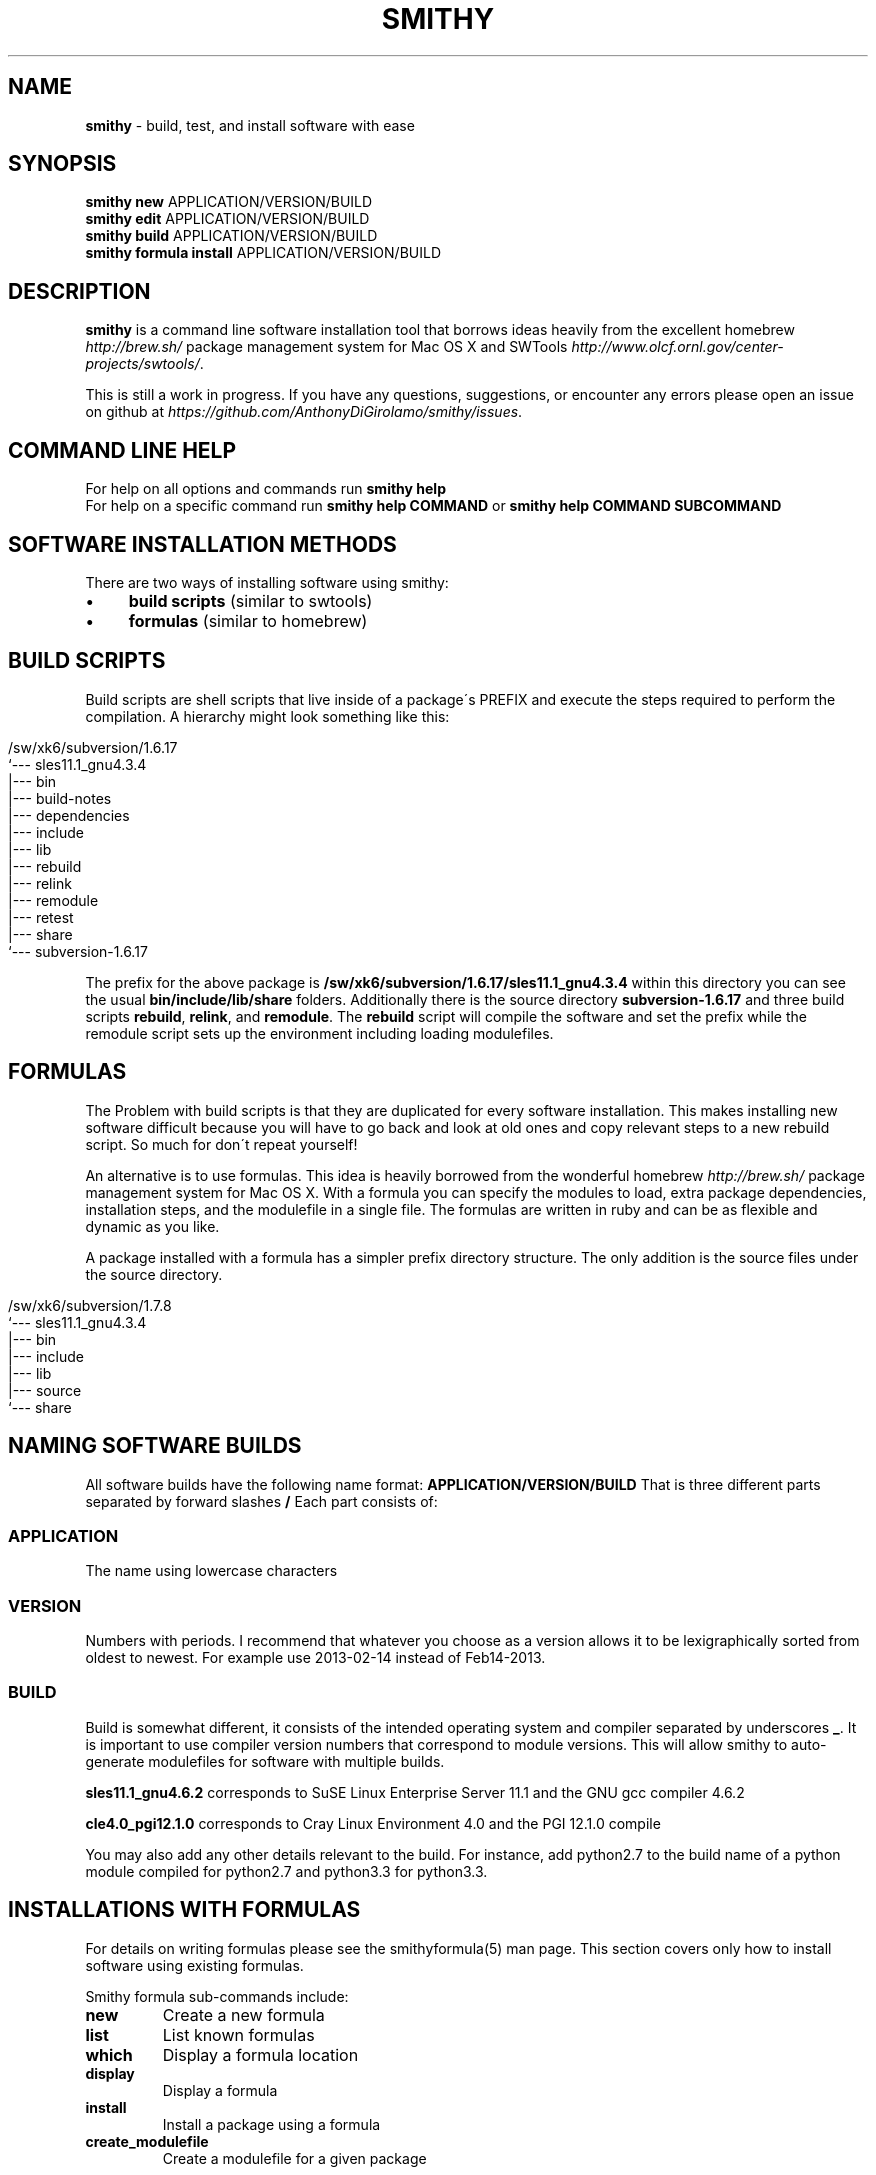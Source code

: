 .\" generated with Ronn/v0.7.3
.\" http://github.com/rtomayko/ronn/tree/0.7.3
.
.TH "SMITHY" "1" "May 2015" "" ""
.
.SH "NAME"
\fBsmithy\fR \- build, test, and install software with ease
.
.SH "SYNOPSIS"
\fBsmithy\fR \fBnew\fR APPLICATION/VERSION/BUILD
.
.br
\fBsmithy\fR \fBedit\fR APPLICATION/VERSION/BUILD
.
.br
\fBsmithy\fR \fBbuild\fR APPLICATION/VERSION/BUILD
.
.br
\fBsmithy\fR \fBformula install\fR APPLICATION/VERSION/BUILD
.
.br
.
.SH "DESCRIPTION"
\fBsmithy\fR is a command line software installation tool that borrows ideas heavily from the excellent homebrew \fIhttp://brew\.sh/\fR package management system for Mac OS X and SWTools \fIhttp://www\.olcf\.ornl\.gov/center\-projects/swtools/\fR\.
.
.P
This is still a work in progress\. If you have any questions, suggestions, or encounter any errors please open an issue on github at \fIhttps://github\.com/AnthonyDiGirolamo/smithy/issues\fR\.
.
.SH "COMMAND LINE HELP"
For help on all options and commands run \fBsmithy help\fR
.
.br
For help on a specific command run \fBsmithy help COMMAND\fR or \fBsmithy help COMMAND SUBCOMMAND\fR
.
.SH "SOFTWARE INSTALLATION METHODS"
There are two ways of installing software using smithy:
.
.IP "\(bu" 4
\fBbuild scripts\fR (similar to swtools)
.
.IP "\(bu" 4
\fBformulas\fR (similar to homebrew)
.
.IP "" 0
.
.SH "BUILD SCRIPTS"
Build scripts are shell scripts that live inside of a package\'s PREFIX and execute the steps required to perform the compilation\. A hierarchy might look something like this:
.
.IP "" 4
.
.nf

/sw/xk6/subversion/1\.6\.17
`\-\-\- sles11\.1_gnu4\.3\.4
   |\-\-\- bin
   |\-\-\- build\-notes
   |\-\-\- dependencies
   |\-\-\- include
   |\-\-\- lib
   |\-\-\- rebuild
   |\-\-\- relink
   |\-\-\- remodule
   |\-\-\- retest
   |\-\-\- share
   `\-\-\- subversion\-1\.6\.17
.
.fi
.
.IP "" 0
.
.P
The prefix for the above package is \fB/sw/xk6/subversion/1\.6\.17/sles11\.1_gnu4\.3\.4\fR within this directory you can see the usual \fBbin/include/lib/share\fR folders\. Additionally there is the source directory \fBsubversion\-1\.6\.17\fR and three build scripts \fBrebuild\fR, \fBrelink\fR, and \fBremodule\fR\. The \fBrebuild\fR script will compile the software and set the prefix while the remodule script sets up the environment including loading modulefiles\.
.
.SH "FORMULAS"
The Problem with build scripts is that they are duplicated for every software installation\. This makes installing new software difficult because you will have to go back and look at old ones and copy relevant steps to a new rebuild script\. So much for don\'t repeat yourself!
.
.P
An alternative is to use formulas\. This idea is heavily borrowed from the wonderful homebrew \fIhttp://brew\.sh/\fR package management system for Mac OS X\. With a formula you can specify the modules to load, extra package dependencies, installation steps, and the modulefile in a single file\. The formulas are written in ruby and can be as flexible and dynamic as you like\.
.
.P
A package installed with a formula has a simpler prefix directory structure\. The only addition is the source files under the source directory\.
.
.IP "" 4
.
.nf

/sw/xk6/subversion/1\.7\.8
`\-\-\- sles11\.1_gnu4\.3\.4
   |\-\-\- bin
   |\-\-\- include
   |\-\-\- lib
   |\-\-\- source
   `\-\-\- share
.
.fi
.
.IP "" 0
.
.SH "NAMING SOFTWARE BUILDS"
All software builds have the following name format: \fBAPPLICATION/VERSION/BUILD\fR That is three different parts separated by forward slashes \fB/\fR Each part consists of:
.
.SS "APPLICATION"
The name using lowercase characters
.
.SS "VERSION"
Numbers with periods\. I recommend that whatever you choose as a version allows it to be lexigraphically sorted from oldest to newest\. For example use 2013\-02\-14 instead of Feb14\-2013\.
.
.SS "BUILD"
Build is somewhat different, it consists of the intended operating system and compiler separated by underscores \fB_\fR\. It is important to use compiler version numbers that correspond to module versions\. This will allow smithy to auto\-generate modulefiles for software with multiple builds\.
.
.P
\fBsles11\.1_gnu4\.6\.2\fR corresponds to SuSE Linux Enterprise Server 11\.1 and the GNU gcc compiler 4\.6\.2
.
.P
\fBcle4\.0_pgi12\.1\.0\fR corresponds to Cray Linux Environment 4\.0 and the PGI 12\.1\.0 compile
.
.P
You may also add any other details relevant to the build\. For instance, add python2\.7 to the build name of a python module compiled for python2\.7 and python3\.3 for python3\.3\.
.
.SH "INSTALLATIONS WITH FORMULAS"
For details on writing formulas please see the smithyformula(5) man page\. This section covers only how to install software using existing formulas\.
.
.P
Smithy formula sub\-commands include:
.
.TP
\fBnew\fR
Create a new formula
.
.TP
\fBlist\fR
List known formulas
.
.TP
\fBwhich\fR
Display a formula location
.
.TP
\fBdisplay\fR
Display a formula
.
.TP
\fBinstall\fR
Install a package using a formula
.
.TP
\fBcreate_modulefile\fR
Create a modulefile for a given package
.
.P
Once a formula has been written installing is straightforward using the install command\. For example to install subversion to your software root under the \fBsubversion/1\.7\.8/sles11\.1_gnu4\.3\.4\fR directory you might run:
.
.IP "" 4
.
.nf

smithy formula install subversion/1\.7\.8/sles11\.1_gnu4\.3\.4
.
.fi
.
.IP "" 0
.
.P
See \fINAMING SOFTWARE BUILDS\fR for details on naming a software build\. The format of the install sub\-command is: \fBsmithy formula install [command options] APPLICATION | APPLICATION/VERSION | APPLICATION/VERSION/BUILD\fR\. The options and arguments include:
.
.TP
\fB\-\-[no\-]clean\fR
This will delete all existing files in the target directory before performing the installation\.
.
.TP
\fB\-\-formula\-name\fR
By default smithy will guess the formula name based on the target directory APPLICATION/VERSION/BUILD argument\. You may wish you install to a location named differently than a formula\. In this case, use \fB\-\-formula\-name\fR to define which formula to use\.
.
.TP
\fBAPPLICATION | APPLICATION/VERSION | APPLICATION/VERSION/BUILD\fR
This is the destination directory that the software will be installed in\. If you omit the BUILD or VERSION/BUILD directories smithy will try to guess the version based on the formula, and the build based on the operating system and version of gcc available\. If in doubt, specify the full destination\.
.
.P
Assuming we install subversion with the previous command and our software\-root is \fB/sw/xk6/\fR the finished directory structure would look like:
.
.IP "" 4
.
.nf

/sw/xk6/subversion/1\.7\.8
|\-\-\- modulefile
|  `\-\-\- subversion
|     `\-\-\- 1\.7\.8
`\-\-\- sles11\.1_gnu4\.3\.4
   |\-\-\- bin
   |\-\-\- include
   |\-\-\- lib
   |\-\-\- source
   `\-\-\- share
.
.fi
.
.IP "" 0
.
.P
A \fBmodulefile\fR folder will be created alongside the \fBsles11\.1_gnu4\.3\.4\fR build directory so that the modulefile can be tested\. To test the modulefile you need to add the modulefile folder to the \fB$MODULEPATH\fR environment variable\. Running any of the following will do this:
.
.IP "" 4
.
.nf

smithy module use last
smithy module use subversion/1\.7\.8/sles11\.1_gnu4\.3\.4
module use /sw/xk6/subversion/1\.7\.8/modulefile/subversion
.
.fi
.
.IP "" 0
.
.P
\fBlast\fR is an alias to the last software build smithy worked on\. \fBsmithy show last\fR will display the last build you worked on\.
.
.P
Once loaded, you should be able to interact with the new module file as normal using:
.
.IP "" 4
.
.nf

module avail subversion/1\.7\.8
module display subversion/1\.7\.8
module load subversion/1\.7\.8
.
.fi
.
.IP "" 0
.
.P
You can now deploy the module to make it available to other users\. This should be done once you\'re confident the modulefile is working properly\. To do so run either:
.
.IP "" 4
.
.nf

smithy module deploy last
smithy module deploy subversion/1\.7\.8/sles11\.1_gnu4\.3\.4
.
.fi
.
.IP "" 0
.
.SH "INSTALLATIONS WITH BUILD SCRIPTS"
This section shows the typical work\-flow for adding a new software build using build scripts\. Let\'s imagine we want to install petsc 3\.2 using the cray compiler\. We must create a place for the software build, build it, and create a module\.
.
.SS "1\. Creating The Build"
Let\'s use \fBpetsc/3\.2/cle4\.0_cray8\.0\.1\fR as the name for our new package\. See \fINAMING SOFTWARE BUILDS\fR for details on naming a software build\. This would be petsc designed to run on a cle4\.0 compute node and compiled with the cray cce 8\.0\.1 compiler\. This can be accomplished by running:
.
.IP "" 4
.
.nf

smithy new petsc/3\.2/cle4\.0_cray8\.0\.1
.
.fi
.
.IP "" 0
.
.P
You can save yourself some extra time by telling smithy where the source tar file for petsc is:
.
.IP "" 4
.
.nf

smithy new \-t petsc\-3\.2\-p7\.tar\.gz petsc/3\.2/cle4\.0_cray8\.0\.1
.
.fi
.
.IP "" 0
.
.P
When using the \fB\-t\fR, \fB\-\-tarfile=\fR option smithy will extract the given archive to the \fBsource\fR directory\. For the petsc example above this would be \fB/sw/xk6/petsc/3\.2/cle4\.0_cray8\.0\.1/source\fR
.
.P
The \fB\-t\fR option can also download an archive from a given URL\. The archive is saved along side the source directory\. As an example:
.
.IP "" 4
.
.nf

smithy new \-t http://ftp\.mcs\.anl\.gov/pub/petsc/release\-snapshots/petsc\-3\.2\-p7\.tar\.gz petsc/3\.2/cle4\.0_cray8\.0\.1
.
.fi
.
.IP "" 0
.
.P
This command will download petsc\-3\.2\-p7\.tar\.gz, save it to \fB/sw/xk6/petsc/3\.2/cle4\.0_cray8\.0\.1/petsc\-3\.2\-p7\.tar\.gz\fR and extract it to \fB/sw/xk6/petsc/3\.2/cle4\.0_cray8\.0\.1/source\fR\. This feature requires the \fBcurl\fR command to work properly\.
.
.P
Additionally, if this is a brand new piece of software add the \fB\-\-web\-description\fR switch\. This will create the application description files too\.
.
.SS "2\. Editing and Building the Software"
Once you have created the build you may need to update the build (\fBrebuild\fR) and environment (\fBremodule\fR) scripts before building the software\. Both files live within the software prefix\. For our example it is located in \fB/sw/xk6/petsc/3\.2/cle4\.0_cray8\.0\.1\fR\. You can edit this and other related files using the \fBedit\fR command:
.
.IP "" 4
.
.nf

smithy edit build petsc/3\.2/cle4\.0_cray8\.0\.1
.
.fi
.
.IP "" 0
.
.P
This is just a convenience command to editing the rebuild script\. It will expect the \fB$EDITOR\fR environment variable to be set to the edior of your choice\. You can alternatively use the \fB\-e\fR,\fB\-\-editor=\fR option\. To make things quicker you can run:
.
.IP "" 4
.
.nf

smithy edit last
.
.fi
.
.IP "" 0
.
.P
By omitting the build argument, smithy will prompt you to select the file to edit\. The \fBlast\fR argument will tell smithy to use the last software build it worked with\. If you are not sure what the last one is you can run \fBsmithy show last\fR to see\.
.
.P
Once you have edited the files, it\'s time to build\. Do so by running:
.
.IP "" 4
.
.nf

smithy build last
.
.fi
.
.IP "" 0
.
.P
The results of the run will be shown on the screen and simultaneously logged to \fBbuild\.log\fR withing the software prefix folder\.
.
.SS "3\. Create and edit a modulefile"
This step is best done after all builds for a particular application have been created\. When you create a new software build a modulefile is created too\. For our petsc install it lives in: \fB/sw/xk6/petsc/3\.2/modulefile\fR All builds of a particular application share a single modulefile\.
.
.P
Smithy does some guessing as to what should be inside the modulefile based on what builds you have\. If there is only one build the modulefile is relatively simple\. If you have multiple builds for different compilers then it will be more complicated\.
.
.P
To be sure the modulefile is up to date on each build, regenerate it with:
.
.IP "" 4
.
.nf

smithy module create last
.
.fi
.
.IP "" 0
.
.P
Launch your editor with:
.
.IP "" 4
.
.nf

smithy edit modulefile last
.
.fi
.
.IP "" 0
.
.P
Add any relevant variables to your application\. Next you will need to test it to make sure it is loading properly for each build and that there are no errors\. You can add the modulefile to your \fB$MODULEPATH\fR using:
.
.IP "" 4
.
.nf

smithy module use last
.
.fi
.
.IP "" 0
.
.P
Now you are free to display and load it using the normal module commands:
.
.IP "" 4
.
.nf

module avail      petsc
module display    petsc/3\.2
module load       petsc/3\.2
.
.fi
.
.IP "" 0
.
.P
Once the modulefile is ready, you can copy it into place using:
.
.IP "" 4
.
.nf

smithy module deploy last
.
.fi
.
.IP "" 0
.
.P
For out petsc example, this command will copy \fB/sw/xk6/petsc/3\.2/modulefile/petsc/3\.2\fR to \fB/sw/xk6/modulefiles/petsc/3\.2\fR
.
.SS "4\. Website Description"
If this is a new application you will need to add some information to the description file\. For petsc this lives in: \fB/sw/xk6/petsc/description\fR This is an html formatted file\. Alternatively, it can live in \fB/sw/xk6/petsc/description\.markdown\fR this file is in markdown format and is a bit simpler to write than html\. See \fIhttp://kramdown\.rubyforge\.org/quickref\.html\fR for more information on markdown syntax\. If both files exist, the markdown file takes precedence\.
.
.P
If the description file is missing you can generate one by running:
.
.IP "" 4
.
.nf

smithy repair last
.
.fi
.
.IP "" 0
.
.P
To publish to the website run:
.
.IP "" 4
.
.nf

smithy publish petsc
.
.fi
.
.IP "" 0
.
.SH "SMITHY CONFIG FILE"
To see an up to date example of what a smithy config file should look like run \fBsmithy show example_config\fR\. Most of the options specified in a config file can be overridden by global command line options\. See \fBsmithy help\fR for info on global command line options\. The smithy config file uses the yaml \fIhttp://www\.yaml\.org/\fR syntax and looks something like this:
.
.IP "" 4
.
.nf

\-\-\-
software\-root: /sw
download\-cache: /sw/sources
formula\-directories:
\- /sw/tools/smithy/formulas
\- /sw/tools/smithy/another_formula_directory
global\-error\-log: /sw/tools/smithy/exceptions\.log
file\-group\-name: ccsstaff
descriptions\-root: /sw/descriptions
web\-root: /sw/descriptions_in_html
web\-architecture\-names:
  xk6: titan
  xk7: titan
  analysis\-x64: lens
  smoky: smoky
hostname\-architectures:
  everest\-login: redhat6
  everest: redhat6
  lens: analysis\-x64
  sith\-login: redhat6
  sith: redhat6
  smoky\-login: smoky
  titan\-login: xk6
  titan\-ext: xk6
  yona\-login: yona
  yona: yona
.
.fi
.
.IP "" 0
.
.SS "software\-root"
This option defines the top level directory used as the location of architecture directories\. Good choices might be \fB/opt/smithy\fR or \fB/usr/local/smithy\fR\. Someplace under your home directory would work too\.
.
.SS "file\-group\-name"
Software compiled with smithy is intended to be group writable so that more that one user may install software in the same location\. This option defines the group name used for installing software\.
.
.SS "hostname\-architectures"
This option defines what hostnames map to which architecture directories\. Smithy will use the mapped directories whenever it is run on machines with hostnames specified by this option\. Smithy will ignore trailing digits on hostnames\. For example:
.
.IP "" 4
.
.nf

hostname\-architectures:
  everest: redhat6
  titan\-login: xk6
  titan\-ext: xk6
  yona\-login: yona
  yona: yona
.
.fi
.
.IP "" 0
.
.P
Would produce the following matches:
.
.IP "\(bu" 4
everest > redhat6
.
.IP "\(bu" 4
titan\-login1 > xk6
.
.IP "\(bu" 4
titan\-ext12 > xk6
.
.IP "\(bu" 4
yona\-login2 > yona
.
.IP "" 0
.
.SS "download\-cache"
This directory is used when software archives are downloaded via formulas or through the \fBsmithy new \-\-tarfile=\fR option\.
.
.SS "formula\-directories"
This option specifies one or more directories where formulas are stored\. If multiple directories are used then smithy will use the first formula it finds in the order directories are specified\.
.
.SS "global\-error\-log"
This file will log internal errors smithy encounters\. It is usually used for development\. You can also get extra error output by setting \fBGLI_DEBUG=true\fR in your shell\.
.
.SS "web\-architecture\-names"
The \fBsmithy publish\fR command outputs architecture names at the top of description files\. If you wish to use a different name this option allows for that\. For example:
.
.IP "" 4
.
.nf

web\-architecture\-names:
  xk6: titan
  xk7: titan
  analysis\-x64: lens
.
.fi
.
.IP "" 0
.
.SS "web\-root"
This directory is the target output directory when running \fBsmithy publish\fR
.
.SS "descriptions\-root"
Setting this option changes the way smithy handles description files\. When NOT set smithy will expect descriptions to live inside each application folder inside each architecture folder\. For example, assuming a software\-root of \fB/sw\fR and an architecture of \fBxk6\fR smithy would expect the description files in these locations:
.
.IP "" 4
.
.nf

/sw
|\-\-\- redhat6
|  |\-\-\- subversion
|  |  |\-\-\- 1\.6\.17
|  |  |\-\-\- 1\.7\.8
|  |  `\-\-\- description\.markdown
|  `\-\-\- git
|     |\-\-\- 1\.7\.9\.5
|     |\-\-\- 1\.8\.2\.1
|     `\-\-\- description\.markdown
`\-\-\- xk6
   |\-\-\- subversion
   |  |\-\-\- 1\.6\.17
   |  |\-\-\- 1\.7\.8
   |  `\-\-\- description\.markdown
   `\-\-\- git
      |\-\-\- 1\.7\.9\.5
      |\-\-\- 1\.8\.2\.1
      `\-\-\- description\.markdown
.
.fi
.
.IP "" 0
.
.P
This setup has multiple description files per application\. This might make sense if your documentation is highly dependent on the architecture\. If we set \fBdescriptions\-root\fR to \fB/sw/descriptions\fR smithy would expect the descriptions in:
.
.IP "" 4
.
.nf

/sw
|\-\-\- redhat6
|  |\-\-\- subversion
|  |  |\-\-\- 1\.6\.17
|  |  `\-\-\- 1\.7\.8
|  `\-\-\- git
|     |\-\-\- 1\.7\.9\.5
|     `\-\-\- 1\.8\.2\.1
|\-\-\- xk6
|  |\-\-\- subversion
|  |  |\-\-\- 1\.6\.17
|  |  `\-\-\- 1\.7\.8
|  `\-\-\- git
|     |\-\-\- 1\.7\.9\.5
|     `\-\-\- 1\.8\.2\.1
`\-\-\- descriptions
   |\-\-\- subversion
   |  `\-\-\- description\.markdown
   `\-\-\- git
      `\-\-\- description\.markdown
.
.fi
.
.IP "" 0
.
.P
With this we have only one description file per application\.
.
.SS "compilers"
This option allows you to override the complier definition for creating modulefiles\. The syntax is yaml and the default values are:
.
.IP "" 4
.
.nf

compilers:
\- :prg_env: PrgEnv\-gnu
  :compiler_name: gcc
  :human_name: gnu
  :regex: !ruby/regexp /(gnu|gcc)(\.*)/
  :build_name_regex: !ruby/regexp /(gnu|gcc)([\ed\e\.]+)/
\- :prg_env: PrgEnv\-pgi
  :compiler_name: pgi
  :human_name: pgi
  :regex: !ruby/regexp /(pgi)(\.*)/
  :build_name_regex: !ruby/regexp /(pgi)([\ed\e\.]+)/
\- :prg_env: PrgEnv\-intel
  :compiler_name: intel
  :human_name: intel
  :regex: !ruby/regexp /(intel)(\.*)/
  :build_name_regex: !ruby/regexp /(intel)([\ed\e\.]+)/
\- :prg_env: PrgEnv\-cray
  :compiler_name: cce
  :human_name: cray
  :regex: !ruby/regexp /(cce|cray)(\.*)/
  :build_name_regex: !ruby/regexp /(cce|cray)([\ed\e\.]+)/
.
.fi
.
.IP "" 0
.
.SH "SEE ALSO"
smithyformula(5)
